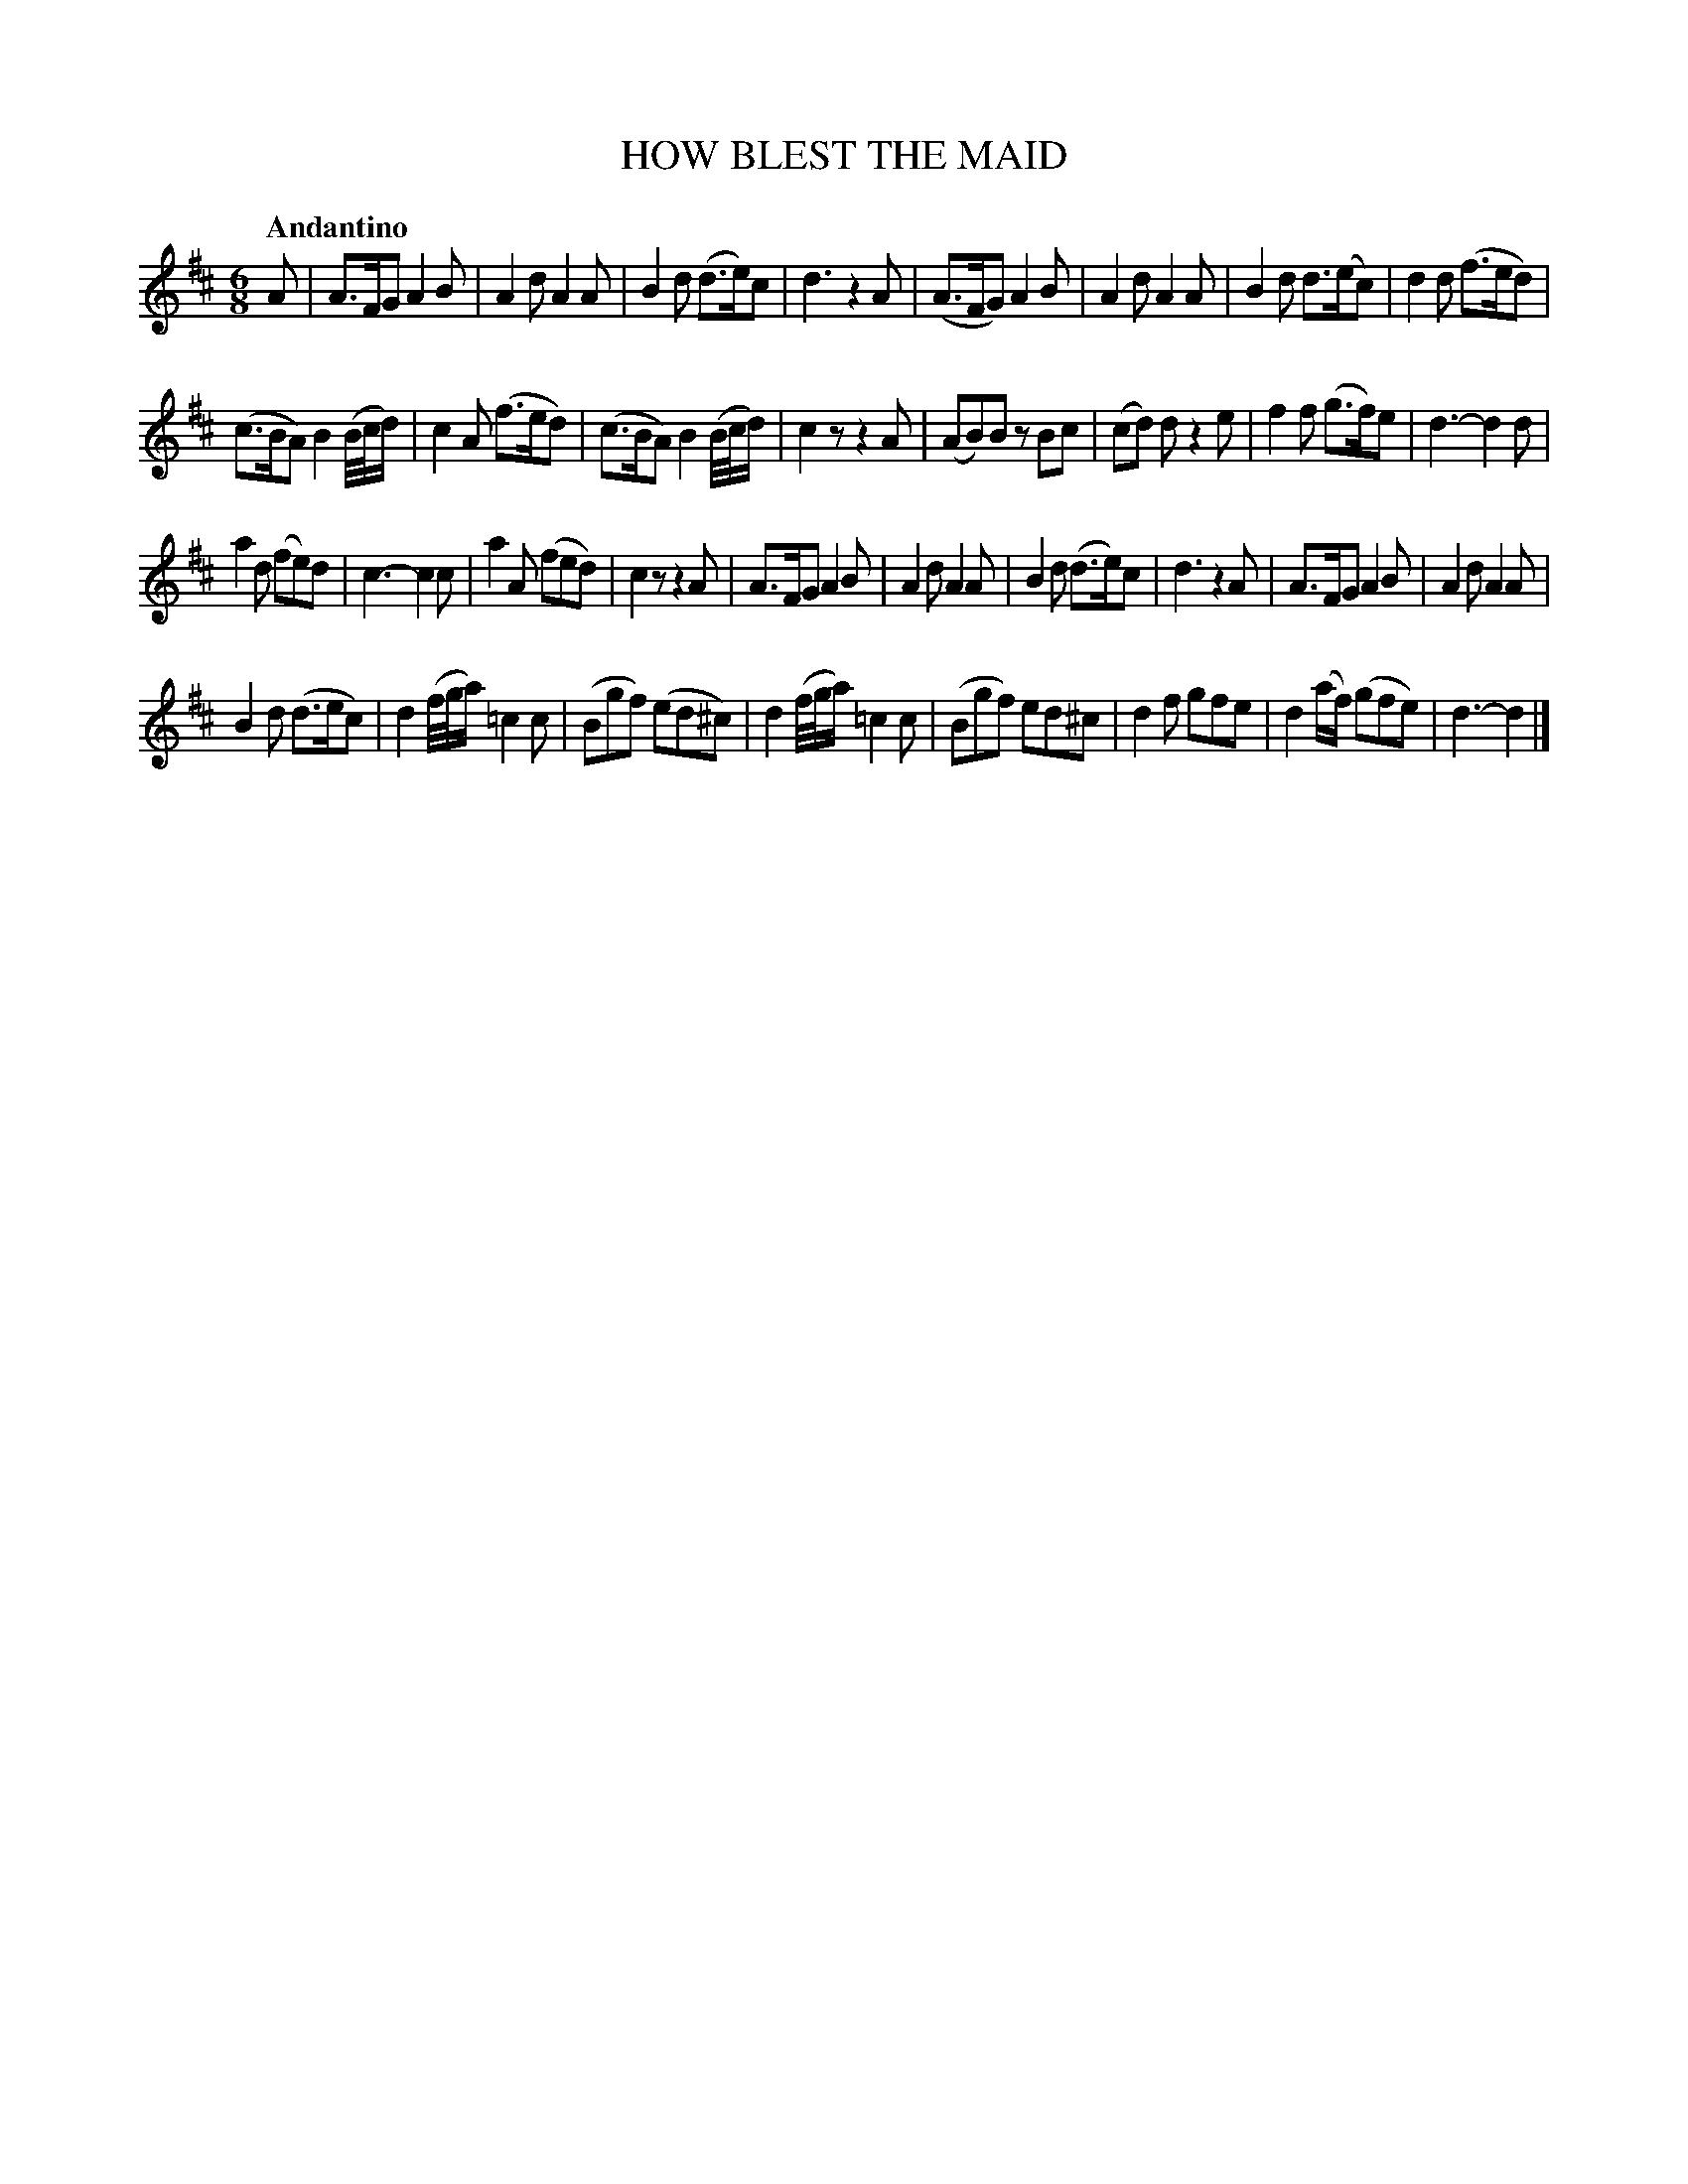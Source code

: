 X: 20471
T: HOW BLEST THE MAID
Q: "Andantino"
%R: jig
B: "Edinburgh Repository of Music" v.2 p.47
F: http://digital.nls.uk/special-collections-of-printed-music/pageturner.cfm?id=87776133
Z: 2015 John Chambers <jc:trillian.mit.edu>
M: 6/8
L: 1/8
K: D
A |\
A>FG A2B | A2d A2A | B2d (d>e)c | d3 z2A |\
(A>FG) A2B | A2d A2A | B2d d>(ec) | d2d (f>ed) |
(c>BA) B2(B//c//d/) | c2A (f>ed) | (c>BA) B2 (B//c//d/) | c2z z2A |\
(AB)B zBc | (cd) d z2e | f2f (g>f)e | d3- d2d |
a2d (fe)d | c3- c2c | a2A (fed) | c2z z2A |\
A>FG A2B | A2d A2A | B2d (d>e)c | d3 z2A |\
A>FG A2B | A2d A2A |
B2d (d>ec) | d2(f//g//a/) =c2c |\
(Bgf) (ed^c) | d2 (f//g//a/) =c2c | (Bgf) ed^c |d2f gfe |\
d2(a/f/) (gfe) | d3- d2 |]
